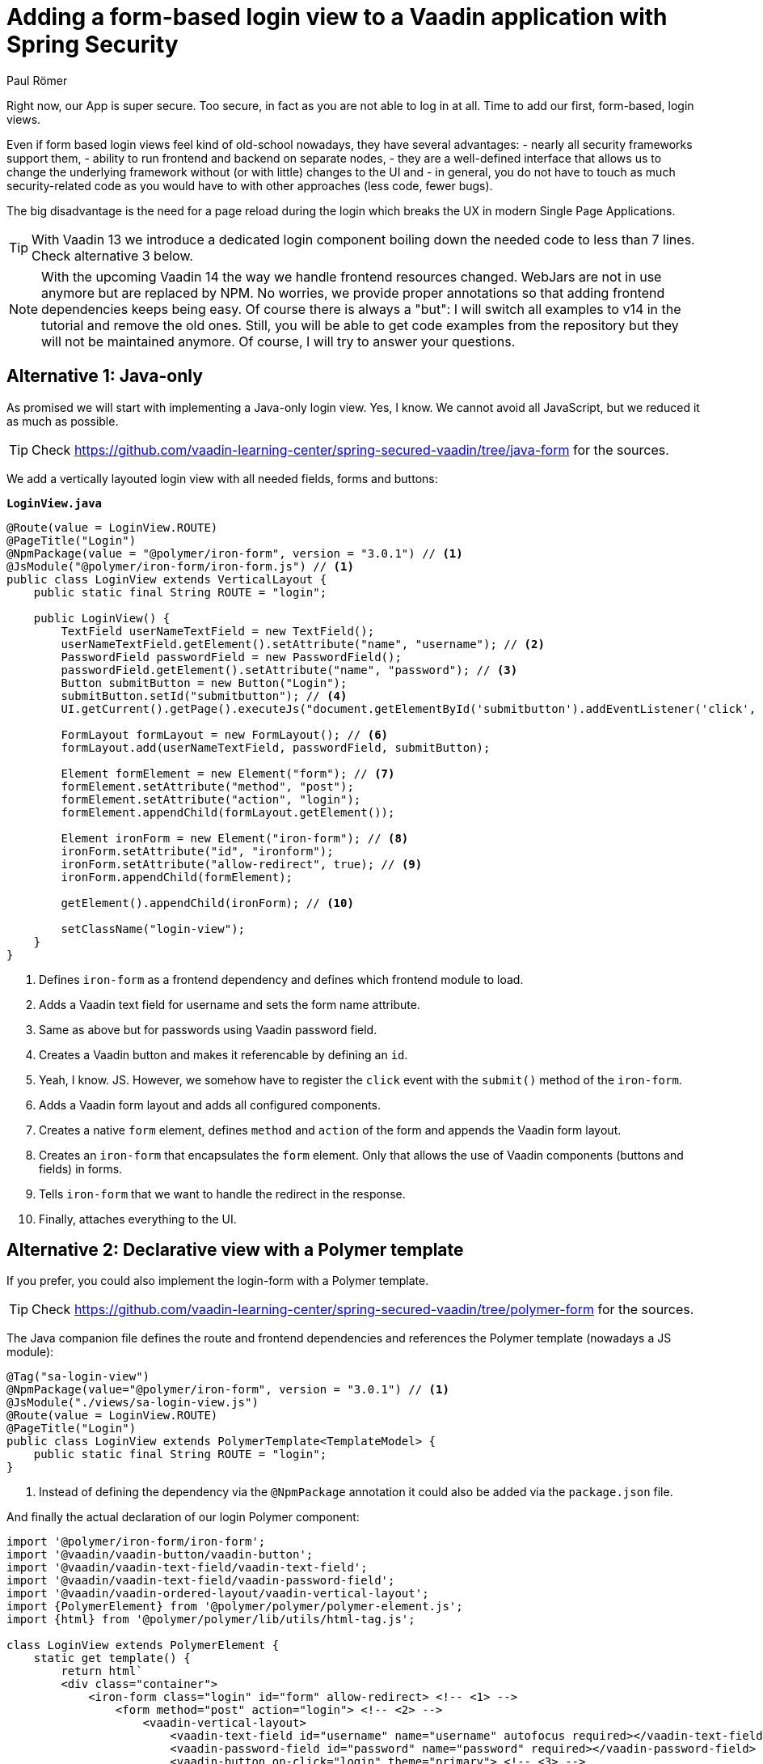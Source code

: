 = Adding a form-based login view to a Vaadin application with Spring Security
:author: Paul Römer
:title: Adding form-based login views to a Vaadin application using Spring Security
:type: text
:tags: Spring, Spring Boot
:description: This tutorial covers adding a form-based login view to Vaadin applications, using Java or Polymer templates.
:repo: https://github.com/vaadin-learning-center/spring-secured-vaadin/branches
:linkattrs:
:imagesdir: ./images

Right now, our App is super secure. Too secure, in fact as you are not able to log in at all. Time to add our first, form-based, login views.

Even if form based login views feel kind of old-school nowadays, they have several advantages:
- nearly all security frameworks support them,
- ability to run frontend and backend on separate nodes,
- they are a well-defined interface that allows us to change the underlying framework without (or with little) changes to the UI and
- in general, you do not have to touch as much security-related code as you would have to with other approaches (less code, fewer bugs).

The big disadvantage is the need for a page reload during the login which breaks the UX in modern Single Page Applications.

[TIP]
With Vaadin 13 we introduce a dedicated login component boiling down the needed code to less than 7 lines. Check alternative 3 below.

[NOTE]
With the upcoming Vaadin 14 the way we handle frontend resources changed. WebJars are not in use anymore but are replaced by NPM. No worries, we provide proper annotations so that adding frontend dependencies keeps being easy. Of course there is always a "but": I will switch all examples to v14 in the tutorial and remove the old ones. Still, you will be able to get code examples from the repository but they will not be maintained anymore. Of course, I will try to answer your questions.

== Alternative 1: Java-only
As promised we will start with implementing a Java-only login view. Yes, I know. We cannot avoid all JavaScript, but we reduced it as much as possible.

[TIP]
Check https://github.com/vaadin-learning-center/spring-secured-vaadin/tree/java-form for the sources.

We add a vertically layouted login view with all needed fields, forms and buttons:

.`*LoginView.java*`
[source,java,linenums]
----
@Route(value = LoginView.ROUTE)
@PageTitle("Login")
@NpmPackage(value = "@polymer/iron-form", version = "3.0.1") // <1>
@JsModule("@polymer/iron-form/iron-form.js") // <1>
public class LoginView extends VerticalLayout {
    public static final String ROUTE = "login";

    public LoginView() {
        TextField userNameTextField = new TextField();
        userNameTextField.getElement().setAttribute("name", "username"); // <2>
        PasswordField passwordField = new PasswordField();
        passwordField.getElement().setAttribute("name", "password"); // <3>
        Button submitButton = new Button("Login");
        submitButton.setId("submitbutton"); // <4>
        UI.getCurrent().getPage().executeJs("document.getElementById('submitbutton').addEventListener('click', () => document.getElementById('ironform').submit());"); // <5>

        FormLayout formLayout = new FormLayout(); // <6>
        formLayout.add(userNameTextField, passwordField, submitButton);

        Element formElement = new Element("form"); // <7>
        formElement.setAttribute("method", "post");
        formElement.setAttribute("action", "login");
        formElement.appendChild(formLayout.getElement());

        Element ironForm = new Element("iron-form"); // <8>
        ironForm.setAttribute("id", "ironform");
        ironForm.setAttribute("allow-redirect", true); // <9>
        ironForm.appendChild(formElement);

        getElement().appendChild(ironForm); // <10>

        setClassName("login-view");
    }
}
----
<1> Defines `iron-form` as a frontend dependency and defines which frontend module to load.
<2> Adds a Vaadin text field for username and sets the form name attribute.
<3> Same as above but for passwords using Vaadin password field.
<4> Creates a Vaadin button and makes it referencable by defining an `id`.
<5> Yeah, I know. JS. However, we somehow have to register the `click` event with the `submit()` method of the `iron-form`.
<6> Adds a Vaadin form layout and adds all configured components.
<7> Creates a native `form` element, defines `method` and `action` of the form and appends the Vaadin form layout.
<8> Creates an `iron-form` that encapsulates the `form` element. Only that allows the use of Vaadin components (buttons and fields) in forms.
<9> Tells `iron-form` that we want to handle the redirect in the response.
<10> Finally, attaches everything to the UI.


== Alternative 2: Declarative view with a Polymer template
If you prefer, you could also implement the login-form with a Polymer template. 

[TIP]
Check https://github.com/vaadin-learning-center/spring-secured-vaadin/tree/polymer-form for the sources.

The Java companion file defines the route and frontend dependencies and references the Polymer template (nowadays a JS module):
[source,java,linenums]
----
@Tag("sa-login-view")
@NpmPackage(value="@polymer/iron-form", version = "3.0.1") // <1>
@JsModule("./views/sa-login-view.js")
@Route(value = LoginView.ROUTE)
@PageTitle("Login")
public class LoginView extends PolymerTemplate<TemplateModel> {
    public static final String ROUTE = "login";
}
----
<1> Instead of defining the dependency via the `@NpmPackage` annotation it could also be added via the `package.json` file.

And finally the actual declaration of our login Polymer component:
[source,html,linenums]
----
import '@polymer/iron-form/iron-form';
import '@vaadin/vaadin-button/vaadin-button';
import '@vaadin/vaadin-text-field/vaadin-text-field';
import '@vaadin/vaadin-text-field/vaadin-password-field';
import '@vaadin/vaadin-ordered-layout/vaadin-vertical-layout';
import {PolymerElement} from '@polymer/polymer/polymer-element.js';
import {html} from '@polymer/polymer/lib/utils/html-tag.js';

class LoginView extends PolymerElement {
    static get template() {
        return html`
        <div class="container">
            <iron-form class="login" id="form" allow-redirect> <!-- <1> -->
                <form method="post" action="login"> <!-- <2> -->
                    <vaadin-vertical-layout>
                        <vaadin-text-field id="username" name="username" autofocus required></vaadin-text-field>
                        <vaadin-password-field id="password" name="password" required></vaadin-password-field>
                        <vaadin-button on-click="login" theme="primary"> <!-- <3> -->
                            Login
                        </vaadin-button>
                    </vaadin-vertical-layout>
                </form>
            </iron-form>
        </div>`;
    }

    static get is() {
        return 'sa-login-view';
    }

    login() { // <4> 
        if (!this.$.username.invalid && !this.$.password.invalid) {
            this.$.form.submit();
        }
    }
}

window.customElements.define(LoginView.is, LoginView);
----
<1> Declares the encapsulating `iron-form`, allows redirects and makes the form referenceable.
<2> Declares the actual HTML form and adds needed fields and button.
<3> The button calls some interceptor to allow adding custom stuff...
<4> Which in this case does some client side evaluation of the input before submitting the form

== Alternative 3: Java-only with LoginForm or LoginOverlay component
With the release of Vaadin 13 we now provide an extremely simplified way to get a login form via dedicated login components: The `LoginOverlay` component is a full-featured login dialog whereby `LoginForm` can be integrated wherever you need it. For details check the https://vaadin.com/components/vaadin-login[documentation, router-link=true].

[TIP]
Check https://github.com/vaadin-learning-center/spring-secured-vaadin/tree/login-overlay-form and https://github.com/vaadin-learning-center/spring-secured-vaadin/tree/login-component-form for the sources.

Using them boils down the whole `LoginView` to

[source,java,linenums]
----
@Tag("sa-login-view")
@Route(value = LoginView.ROUTE)
@PageTitle("Login")
public class LoginView extends VerticalLayout {
        public static final String ROUTE = "login";

        private LoginOverlay login = new LoginOverlay(); // <1>

        public LoginView(){
            login.setAction("login"); // <2>
            login.setOpened(true); // <3>
            login.setTitle("Spring Secured Vaadin");
            login.setDescription("Login Overlay Example");
            getElement().appendChild(login.getElement()); // <4>
        }
}
----
<1> Gets the dialog.
<2> Sets the action aka the endpoint Spring Security is expecting the form data at.
<3> Opens the dialog immediately. Depending on your application behavior you can defer opening the dialog until some user interaction.
<4> Adds the form to the view.

[source,java,linenums]
----
@Tag("sa-login-view")
@Route(value = LoginView.ROUTE)
@PageTitle("Login")
public class LoginView extends VerticalLayout {
    public static final String ROUTE = "login";

    private LoginForm login = new LoginForm(); // <1>

    public LoginView(){
            login.setAction("login"); // <2>
            getElement().appendChild(login.getElement()); // <3>
    }
}
----
<1> Gets the form.
<2> Sets the action aka the endpoint Spring Security is expecting the form data at.
<3> Adds the form to the view.

Nice!

In sum, all presented approaches will create a straightforward login form allowing users to enter their credentials and to use a button to log in to the application in one or the other way.

Try them by running `mvn spring-boot:run` and use the configured credentials user/password. When successful, you will get redirected, and the main view of the Vaadin + Spring starter shows up.

== Handling authentication failures
Magnus Konze asked me how to display a proper error message on a failed login attempt. The simplest approach is to add a query parameter to the login view's URL in case of a failed authentication and show an error message in the login dialog.


.`*SecurityConfiguration.java*`
[source,java,linenums]
----
@EnableWebSecurity
@Configuration
public class SecurityConfiguration extends WebSecurityConfigurerAdapter {

	private static final String LOGIN_PROCESSING_URL = "/login";
	private static final String LOGIN_FAILURE_URL = "/login?error"; // <1>
	private static final String LOGIN_URL = "/login";
	private static final String LOGOUT_SUCCESS_URL = "/login";
----
<1> Adds an empty query parameter to the login failure URL.

.`*LoginView.java*`
[source,java,linenums]
----
@Tag("sa-login-view")
@Route(value = LoginView.ROUTE)
@PageTitle("Login")
public class LoginView extends VerticalLayout implements BeforeEnterObserver { // <1>
	public static final String ROUTE = "login";

	private LoginForm login = new LoginForm();

	public LoginView(){
		login.setAction("login");
		getElement().appendChild(login.getElement());
	}

	@Override
	public void beforeEnter(BeforeEnterEvent event) { // <2>
		// inform the user about an authentication error
		// (yes, the API for resolving query parameters is annoying...)
		if(!event.getLocation().getQueryParameters().getParameters().getOrDefault("error", Collections.emptyList()).isEmpty()) {
			login.setError(true); // <3>
		}
	}
}
----
<1> Allows receiving navigation events before the view is rendered.
<2> `BeforeEnterEvent` gives us access to query parameters.
<3> Shows the default error message the login dialog provides out of the box.

As you noticed this example is based on alternative 3 discussed above but the same approach can be used for the other two alternatives, too.

Enjoy!

